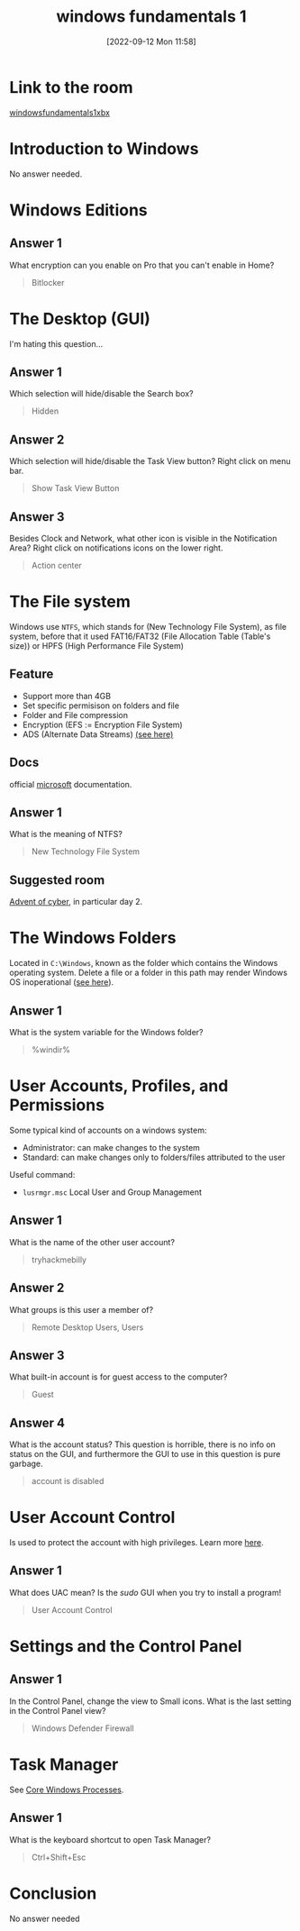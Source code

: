 #+title:      windows fundamentals 1
#+date:       [2022-09-12 Mon 11:58]
#+filetags:   :room:tryhackme:
#+identifier: 20220912T115810

* Link to the room
[[https://tryhackme.com/room/windowsfundamentals1xbx][windowsfundamentals1xbx]]
* Introduction to Windows
No answer needed.
* Windows Editions
** Answer 1
What encryption can you enable on Pro that you can't enable in Home?
#+begin_quote
Bitlocker
#+end_quote
* The Desktop (GUI)
I'm hating this question...
** Answer 1
Which selection will hide/disable the Search box?
#+begin_quote
Hidden
#+end_quote
** Answer 2
Which selection will hide/disable the Task View button?
Right click on menu bar.
#+begin_quote
Show Task View Button
#+end_quote
** Answer 3
Besides Clock and Network, what other icon is visible in the Notification Area?
Right click on notifications icons on the lower right.
#+begin_quote
Action center
#+end_quote
* The File system
Windows use ~NTFS~, which stands for (New Technology File System), as file system, before that it used FAT16/FAT32 (File Allocation Table (Table's size)) or HPFS (High Performance File System)
** Feature
+ Support more than 4GB
+ Set specific permisison on folders and file
+ Folder and File compression
+ Encryption (EFS := Encryption File System)
+ ADS (Alternate Data Streams) [[https://www.malwarebytes.com/blog/news/2015/07/introduction-to-alternate-data-streams][(see here)]]
** Docs
official [[https://docs.microsoft.com/en-us/troubleshoot/windows-client/backup-and-storage/fat-hpfs-and-ntfs-file-systems][microsoft]] documentation.
** Answer 1
 What is the meaning of NTFS?
#+begin_quote
New Technology File System
#+end_quote
** Suggested room
[[https://tryhackme.com/room/adventofcyber2][Advent of cyber]], in particular day 2.
* The Windows\System32 Folders
Located in ~C:\Windows~, known as the folder which contains the Windows operating system.
Delete a file or a folder in this path may render Windows OS inoperational ([[https://www.howtogeek.com/346997/what-is-the-system32-directory-and-why-you-shouldnt-delete-it/][see here]]).
** Answer 1
What is the system variable for the Windows folder?
#+begin_quote
%windir%
#+end_quote
* User Accounts, Profiles, and Permissions
Some typical kind of accounts on a windows system:
+ Administrator: can make changes to the system
+ Standard: can make changes only to folders/files attributed to the user
Useful command:
+ ~lusrmgr.msc~ Local User and Group Management
** Answer 1
What is the name of the other user account?
#+begin_quote
tryhackmebilly
#+end_quote
** Answer 2
What groups is this user a member of?
#+begin_quote
Remote Desktop Users, Users
#+end_quote
** Answer 3
What built-in account is for guest access to the computer?
#+begin_quote
Guest
#+end_quote
** Answer 4
What is the account status?
This question is horrible, there is no info on status on the GUI, and furthermore the GUI to use in this question is pure garbage.
#+begin_quote
account is disabled
#+end_quote
* User Account Control
Is used to protect the account with high privileges.
Learn more [[https://docs.microsoft.com/en-us/windows/security/identity-protection/user-account-control/how-user-account-control-works][here]].
** Answer 1
What does UAC mean?
Is the /sudo/ GUI when you try to install a program!
#+begin_quote
User Account Control
#+end_quote
* Settings and the Control Panel
** Answer 1
In the Control Panel, change the view to Small icons. What is the last setting in the Control Panel view?
#+begin_quote
Windows Defender Firewall
#+end_quote
* Task Manager
See [[https://tryhackme.com/room/btwindowsinternals][Core Windows Processes]].
** Answer 1
What is the keyboard shortcut to open Task Manager?
#+begin_quote
Ctrl+Shift+Esc
#+end_quote
* Conclusion
No answer needed
